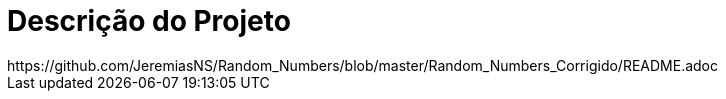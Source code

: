 :source-highlighter: highlightjs
:numbered:
:unsafe:

ifdef::env-github[]
:outfilesuffix: .adoc
:caution-caption: :fire:
:important-caption: :exclamation:
:note-caption: :paperclip:
:tip-caption: :bulb:
:warning-caption: :warning:
endif::[]

= Descrição do Projeto
https://github.com/JeremiasNS/Random_Numbers/blob/master/Random_Numbers_Corrigido/README.adoc

